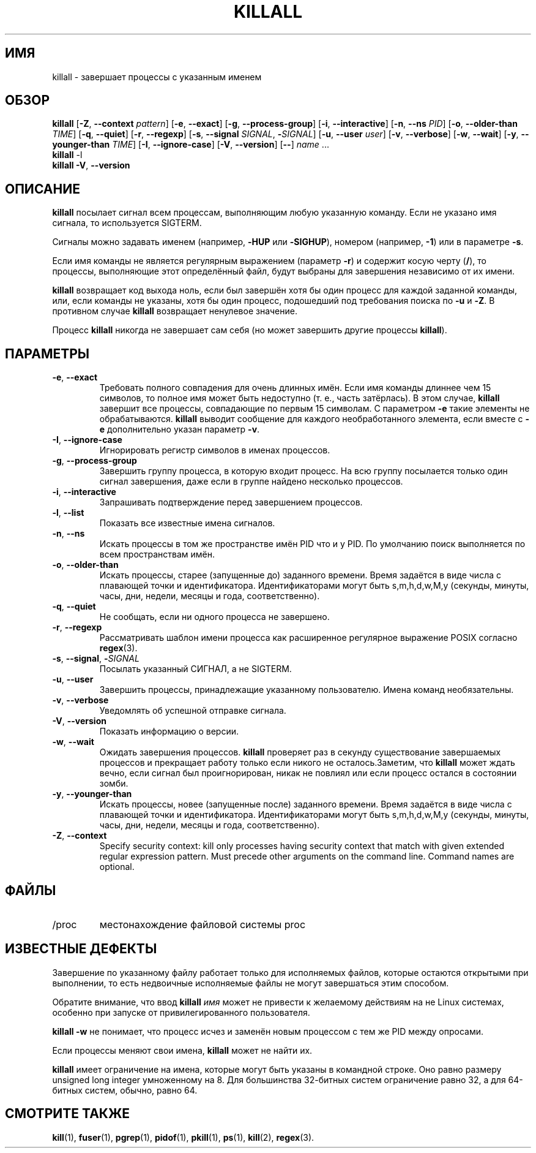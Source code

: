 .\"
.\" Copyright 1993-2002 Werner Almesberger
.\"           2002-2021 Craig Small
.\" This program is free software; you can redistribute it and/or modify
.\" it under the terms of the GNU General Public License as published by
.\" the Free Software Foundation; either version 2 of the License, or
.\" (at your option) any later version.
.\"
.\"*******************************************************************
.\"
.\" This file was generated with po4a. Translate the source file.
.\"
.\"*******************************************************************
.TH KILLALL 1 2021\-01\-11 psmisc "Пользовательские команды"
.SH ИМЯ
killall \- завершает процессы с указанным именем
.SH ОБЗОР
.ad l
\fBkillall\fP [\fB\-Z\fP,\fB\ \-\-context\fP \fIpattern\fP] [\fB\-e\fP,\fB\ \-\-exact\fP] [\fB\-g\fP,\fB\ \-\-process\-group\fP] [\fB\-i\fP,\fB\ \-\-interactive\fP] [\fB\-n\fP,\fB\ \-\-ns\fP \fIPID\fP]
[\fB\-o\fP,\fB\ \-\-older\-than\fP \fITIME\fP] [\fB\-q\fP,\fB\ \-\-quiet\fP] [\fB\-r\fP,\fB\ \-\-regexp\fP]
[\fB\-s\fP,\fB\ \-\-signal\fP \fISIGNAL\fP,\ \fB\-\fP\fISIGNAL\fP] [\fB\-u\fP,\fB\ \-\-user\fP \fIuser\fP]
[\fB\-v\fP,\fB\ \-\-verbose\fP] [\fB\-w\fP,\fB\ \-\-wait\fP] [\fB\-y\fP,\fB\ \-\-younger\-than\fP
\fITIME\fP] [\fB\-I\fP,\fB\ \-\-ignore\-case\fP] [\fB\-V\fP,\fB\ \-\-version\fP] [\fB\-\-\fP] \fIname\fP
\&...
.br
\fBkillall\fP \-l
.br
\fBkillall\fP \fB\-V\fP,\fB\ \-\-version\fP
.ad b
.SH ОПИСАНИЕ
\fBkillall\fP посылает сигнал всем процессам, выполняющим любую указанную
команду. Если не указано имя сигнала, то используется SIGTERM.
.PP
Сигналы можно задавать именем (например, \fB\-HUP\fP или \fB\-SIGHUP\fP), номером
(например, \fB\-1\fP) или в параметре \fB\-s\fP.
.PP
Если имя команды не является регулярным выражением (параметр \fB\-r\fP) и
содержит косую черту (\fB/\fP), то процессы, выполняющие этот определённый
файл, будут выбраны для завершения независимо от их имени.
.PP
\fBkillall\fP возвращает код выхода ноль, если был завершён хотя бы один
процесс для каждой заданной команды, или, если команды не указаны, хотя бы
один процесс, подошедший под требования поиска по \fB\-u\fP и \fB\-Z\fP. В противном
случае \fBkillall\fP возвращает ненулевое значение.
.PP
Процесс \fBkillall\fP никогда не завершает сам себя (но может завершить другие
процессы \fBkillall\fP).
.SH ПАРАМЕТРЫ
.IP "\fB\-e\fP, \fB\-\-exact\fP"
Требовать полного совпадения для очень длинных имён. Если имя команды
длиннее чем 15 символов, то полное имя может быть недоступно (т. е., часть
затёрлась). В этом случае, \fBkillall\fP завершит все процессы, совпадающие по
первым 15 символам. С параметром \fB\-e\fP такие элементы не
обрабатываются. \fBkillall\fP выводит сообщение для каждого необработанного
элемента, если вместе с \fB\-e\fP дополнительно указан параметр \fB\-v\fP.
.IP "\fB\-I\fP, \fB\-\-ignore\-case\fP"
Игнорировать регистр символов в именах процессов.
.IP "\fB\-g\fP, \fB\-\-process\-group\fP"
Завершить группу процесса, в которую входит процесс. На всю группу
посылается только один сигнал завершения, даже если в группе найдено
несколько процессов.
.IP "\fB\-i\fP, \fB\-\-interactive\fP"
Запрашивать подтверждение перед завершением процессов.
.IP "\fB\-l\fP, \fB\-\-list\fP"
Показать все известные имена сигналов.
.IP "\fB\-n\fP, \fB\-\-ns\fP"
Искать процессы в том же пространстве имён PID что и у PID. По умолчанию
поиск выполняется по всем пространствам имён.
.IP "\fB\-o\fP, \fB\-\-older\-than\fP"
Искать процессы, старее (запущенные до) заданного времени. Время задаётся в
виде числа с плавающей точки и идентификатора. Идентификаторами могут быть
s,m,h,d,w,M,y (секунды, минуты, часы, дни, недели, месяцы и года,
соответственно).
.IP "\fB\-q\fP, \fB\-\-quiet\fP"
Не сообщать, если ни одного процесса не завершено.
.IP "\fB\-r\fP, \fB\-\-regexp\fP"
Рассматривать шаблон имени процесса как расширенное регулярное выражение
POSIX согласно \fBregex\fP(3).
.IP "\fB\-s\fP, \fB\-\-signal\fP, \fB\-\fP\fISIGNAL\fP"
Посылать указанный СИГНАЛ, а не SIGTERM.
.IP "\fB\-u\fP, \fB\-\-user\fP"
Завершить процессы, принадлежащие указанному пользователю. Имена команд
необязательны.
.IP "\fB\-v\fP, \fB\-\-verbose\fP"
Уведомлять об успешной отправке сигнала.
.IP "\fB\-V\fP, \fB\-\-version\fP"
Показать информацию о версии.
.IP "\fB\-w\fP, \fB\-\-wait\fP"
Ожидать завершения процессов. \fBkillall\fP проверяет раз в секунду
существование завершаемых процессов и прекращает работу только если никого
не осталось.Заметим, что \fBkillall\fP может ждать вечно, если сигнал был
проигнорирован, никак не повлиял или если процесс остался в состоянии зомби.
.IP "\fB\-y\fP, \fB\-\-younger\-than\fP"
Искать процессы, новее (запущенные после) заданного времени. Время задаётся
в виде числа с плавающей точки и идентификатора. Идентификаторами могут быть
s,m,h,d,w,M,y (секунды, минуты, часы, дни, недели, месяцы и года,
соответственно).
.IP "\fB\-Z\fP, \fB\-\-context\fP"
Specify security context: kill only processes having security context that
match with given extended regular expression pattern.  Must precede other
arguments on the command line.  Command names are optional.
.SH ФАЙЛЫ
.TP 
/proc
местонахождение файловой системы proc
.SH "ИЗВЕСТНЫЕ ДЕФЕКТЫ"
Завершение по указанному файлу работает только для исполняемых файлов,
которые остаются открытыми при выполнении, то есть недвоичные исполняемые
файлы не могут завершаться этим способом.
.PP
Обратите внимание, что ввод \fBkillall\fP \fIимя\fP может не привести к желаемому
действиям на не Linux системах, особенно при запуске от привилегированного
пользователя.
.PP
\fBkillall \-w\fP не понимает, что процесс исчез и заменён новым процессом с тем
же PID между опросами.
.PP
Если процессы меняют свои имена, \fBkillall\fP может не найти их.
.PP
\fBkillall\fP имеет ограничение на имена, которые могут быть указаны в
командной строке. Оно равно размеру unsigned long integer умноженному на
8. Для большинства 32\-битных систем ограничение равно 32, а для 64\-битных
систем, обычно, равно 64.
.SH "СМОТРИТЕ ТАКЖЕ"
\fBkill\fP(1), \fBfuser\fP(1), \fBpgrep\fP(1), \fBpidof\fP(1), \fBpkill\fP(1), \fBps\fP(1),
\fBkill\fP(2), \fBregex\fP(3).
